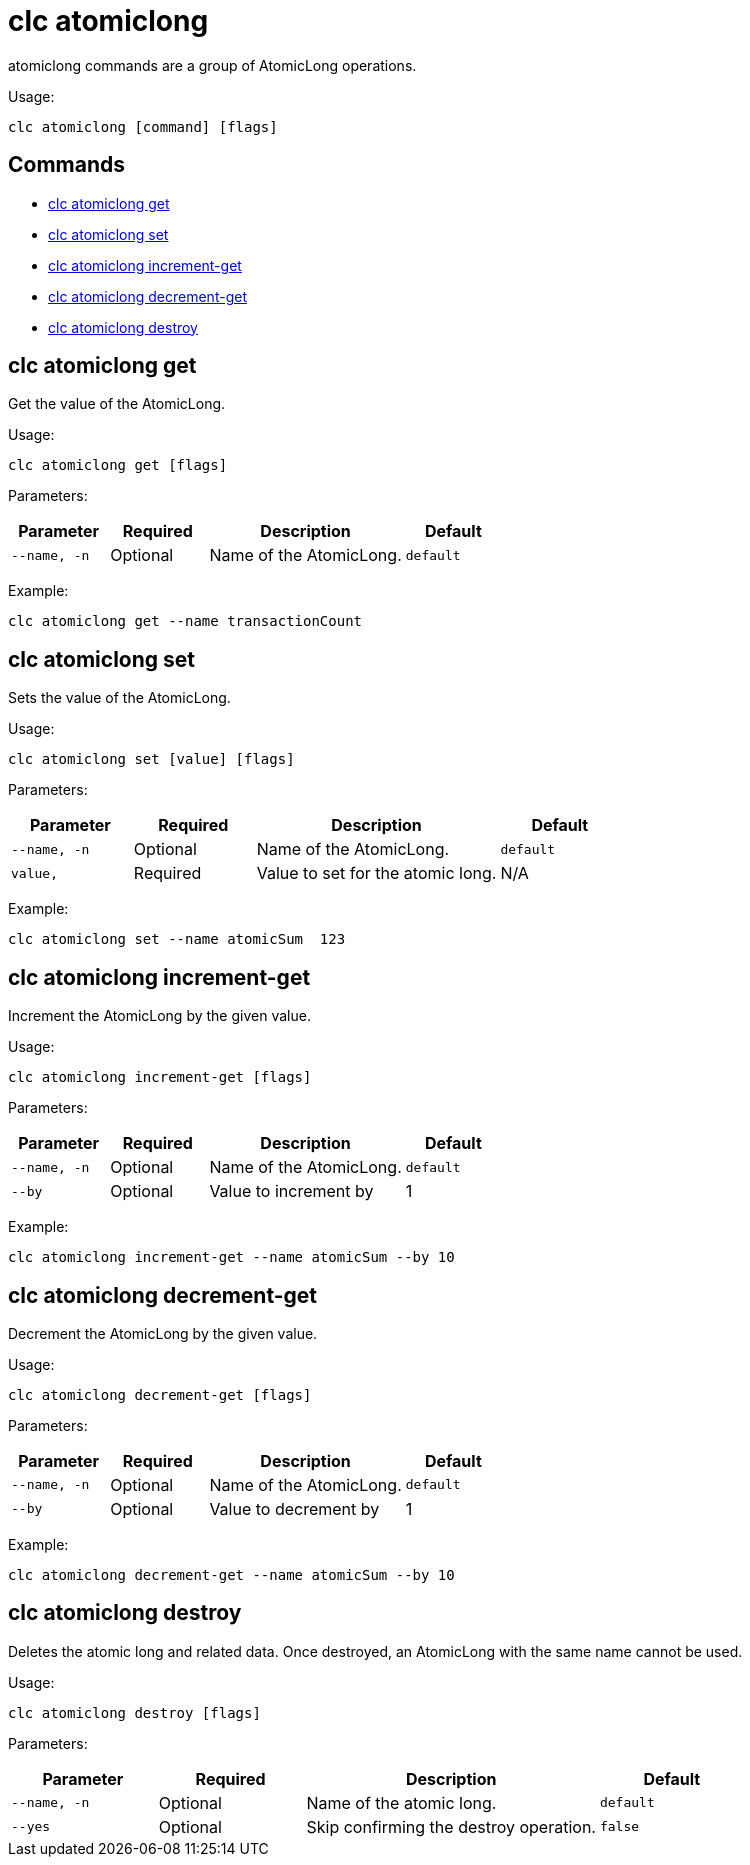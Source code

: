 = clc atomiclong

atomiclong commands are a group of AtomicLong operations.

Usage:

[source,bash]
----
clc atomiclong [command] [flags]
----

== Commands

* <<clc-atomiclong-get, clc atomiclong get>>
* <<clc-atomiclong-set, clc atomiclong set>>
* <<clc-atomiclong-increment-get, clc atomiclong increment-get>>
* <<clc-atomiclong-decrement-get, clc atomiclong decrement-get>>
* <<clc-atomiclong-destroy, clc atomiclong destroy>>

== clc atomiclong get

Get the value of the AtomicLong.

Usage:

[source,bash]
----
clc atomiclong get [flags]
----

Parameters:

[cols="1m,1a,2a,1a"]
|===
|Parameter|Required|Description|Default

|`--name`, `-n`
|Optional
|Name of the AtomicLong.
|`default`

|===

Example:

[source,bash]
----
clc atomiclong get --name transactionCount
----

== clc atomiclong set

Sets the value of the AtomicLong.

Usage:

[source,bash]
----
clc atomiclong set [value] [flags]
----

Parameters:

[cols="1m,1a,2a,1a"]
|===
|Parameter|Required|Description|Default

|`--name`, `-n`
|Optional
|Name of the AtomicLong.
|`default`

|`value`,
|Required
|Value to set for the atomic long.
|N/A

|===

Example:

[source,bash]
----
clc atomiclong set --name atomicSum  123
----

== clc atomiclong increment-get

Increment the AtomicLong by the given value.

Usage:

[source,bash]
----
clc atomiclong increment-get [flags]
----

Parameters:

[cols="1m,1a,2a,1a"]
|===
|Parameter|Required|Description|Default

|`--name`, `-n`
|Optional
|Name of the AtomicLong.
|`default`

|`--by`
|Optional
|Value to increment by
|1

|===

Example:

[source,bash]
----
clc atomiclong increment-get --name atomicSum --by 10
----

== clc atomiclong decrement-get

Decrement the AtomicLong by the given value.

Usage:

[source,bash]
----
clc atomiclong decrement-get [flags]
----

Parameters:

[cols="1m,1a,2a,1a"]
|===
|Parameter|Required|Description|Default

|`--name`, `-n`
|Optional
|Name of the AtomicLong.
|`default`

|`--by`
|Optional
|Value to decrement by
|1

|===

Example:

[source,bash]
----
clc atomiclong decrement-get --name atomicSum --by 10
----

== clc atomiclong destroy

Deletes the atomic long and related data.
Once destroyed, an AtomicLong with the same name cannot be used.

Usage:

[source,bash]
----
clc atomiclong destroy [flags]
----

Parameters:

[cols="1m,1a,2a,1a"]
|===
|Parameter|Required|Description|Default

|`--name`, `-n`
|Optional
|Name of the atomic long.
|`default`

|`--yes`
|Optional
|Skip confirming the destroy operation.
|`false`

|===

